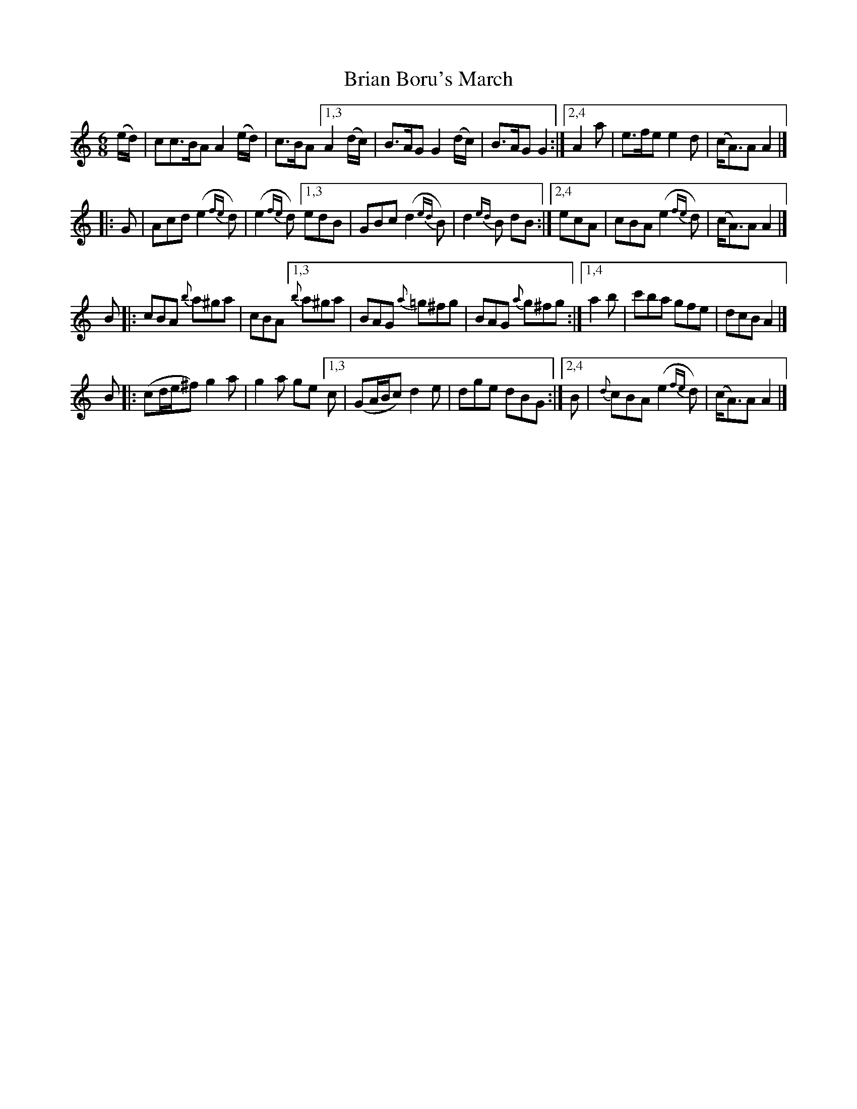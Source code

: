 X: 1801
T: Brian Boru's March
R: march, jig
%S: s:4 b:32(4+4+4+4+4+4+4+4)
B: O'Neill's 1850 #1801
Z: "Transcribed by Bob Safranek, rjs@gsp.org"
Z: Compacted via repeats and multiple endings [JC]
M: 6/8
L: 1/8
K: Am
(e/d/) \
|cc>BAA2 (e/d/) | c>BA \
[1,3 A2(d/c/) | B>AG G2(d/c/) | B>AG G2 :|\
[2,4 A2a | e>fe e2d | (c<A)A A2 |]
|:G \
|  Acd(e2 {fe}d) | (e2{fe}d) \
[1,3 edB | GBc (d2{ed}B) | d2{ed}B dB :|\
[2,4 ecA | cBA (e2{fe}d) | (c<A)A A2 |]
B \
|: cBA {b}a^ga | cBA \
[1,3 {b}a^ga | BAG {a}=g^fg | BAG {a}g^fg :|\
[1,4 a2b | c'ba gfe | dcB A2 |]
B \
|: (cd/e/^f) g2a | g2a ge \
[1,3 c | (GA/B/c) d2e | dge dBG :|\
[2,4 B | {d}cBA (e2{fe}d) | (c<A)A A2 |]
